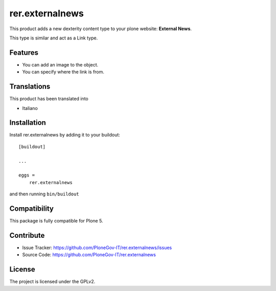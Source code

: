 .. This README is meant for consumption by humans and pypi. Pypi can render rst files so please do not use Sphinx features.
   If you want to learn more about writing documentation, please check out: http://docs.plone.org/about/documentation_styleguide.html
   This text does not appear on pypi or github. It is a comment.

================
rer.externalnews
================

This product adds a new dexterity content type to your plone  website:
**External News**.

This type is similar and act as a Link type.

Features
--------

- You can add an image to the object.
- You can specify where the link is from.


Translations
------------

This product has been translated into

- Italiano


Installation
------------

Install rer.externalnews by adding it to your buildout::

    [buildout]

    ...

    eggs =
        rer.externalnews


and then running ``bin/buildout``


Compatibility
-------------
This package is fully compatible for Plone 5.


Contribute
----------

- Issue Tracker: https://github.com/PloneGov-IT/rer.externalnews/issues
- Source Code: https://github.com/PloneGov-IT/rer.externalnews


License
-------

The project is licensed under the GPLv2.
